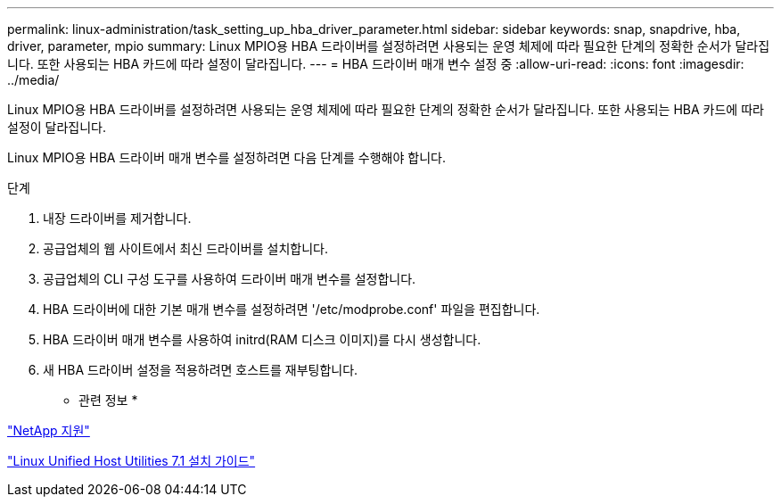 ---
permalink: linux-administration/task_setting_up_hba_driver_parameter.html 
sidebar: sidebar 
keywords: snap, snapdrive, hba, driver, parameter, mpio 
summary: Linux MPIO용 HBA 드라이버를 설정하려면 사용되는 운영 체제에 따라 필요한 단계의 정확한 순서가 달라집니다. 또한 사용되는 HBA 카드에 따라 설정이 달라집니다. 
---
= HBA 드라이버 매개 변수 설정 중
:allow-uri-read: 
:icons: font
:imagesdir: ../media/


[role="lead"]
Linux MPIO용 HBA 드라이버를 설정하려면 사용되는 운영 체제에 따라 필요한 단계의 정확한 순서가 달라집니다. 또한 사용되는 HBA 카드에 따라 설정이 달라집니다.

Linux MPIO용 HBA 드라이버 매개 변수를 설정하려면 다음 단계를 수행해야 합니다.

.단계
. 내장 드라이버를 제거합니다.
. 공급업체의 웹 사이트에서 최신 드라이버를 설치합니다.
. 공급업체의 CLI 구성 도구를 사용하여 드라이버 매개 변수를 설정합니다.
. HBA 드라이버에 대한 기본 매개 변수를 설정하려면 '/etc/modprobe.conf' 파일을 편집합니다.
. HBA 드라이버 매개 변수를 사용하여 initrd(RAM 디스크 이미지)를 다시 생성합니다.
. 새 HBA 드라이버 설정을 적용하려면 호스트를 재부팅합니다.


* 관련 정보 *

http://mysupport.netapp.com["NetApp 지원"]

https://library.netapp.com/ecm/ecm_download_file/ECMLP2547936["Linux Unified Host Utilities 7.1 설치 가이드"]
